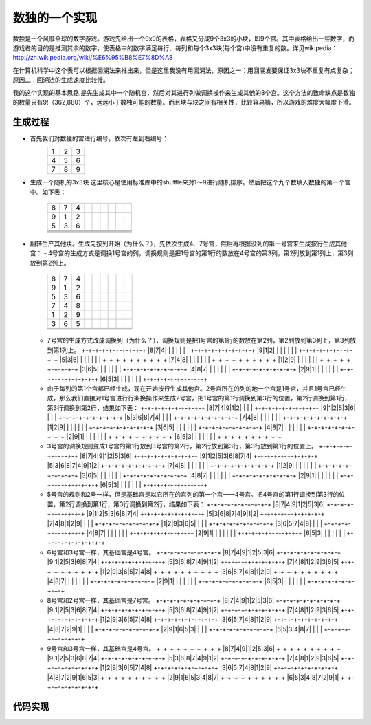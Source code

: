 数独的一个实现
=============

数独是一个风靡全球的数字游戏。游戏先给出一个9x9的表格，表格又分成9个3x3的小块，即9个宫。其中表格给出一些数字，而游戏者的目的是推测其余的数字，使表格中的数字满足每行、每列和每个3x3块(每个宫)中没有重复的数。详见wikipedia：http://zh.wikipedia.org/wiki/%E6%95%B8%E7%8D%A8

在计算机科学中这个表可以根据回溯法来推出来，但是这里我没有用回溯法，原因之一：用回溯发要保证3x3块不重复有点复杂；原因二：回溯法的生成速度比较慢。

我的这个实现的基本思路,是先生成其中一个随机宫，然后对其进行列做调换操作来生成其他的8个宫。这个方法的致命缺点是数独的数量只有9!（362,880）个，远远小于数独可能的数量。而且块与块之间有相关性，比较容易猜，所以游戏的难度大幅度下滑。

生成过程
-------

* 首先我们对数独的宫进行编号，依次有左到右编号：
    +-+-+-+
    |1|2|3|
    +-+-+-+
    |4|5|6|
    +-+-+-+
    |7|8|9|
    +-+-+-+

* 生成一个随机的3x3块
  这里核心是使用标准库中的shuffle来对1～9进行随机排序。然后把这个九个数填入数独的第一个宫中。如下表：
    +-+-+-+-+-+-+-+-+-+
    |8|7|4| | | | | | |
    +-+-+-+-+-+-+-+-+-+
    |9|1|2| | | | | | |
    +-+-+-+-+-+-+-+-+-+
    |5|3|6| | | | | | |
    +-+-+-+-+-+-+-+-+-+
    | | | | | | | | | |
    +-+-+-+-+-+-+-+-+-+
    | | | | | | | | | |
    +-+-+-+-+-+-+-+-+-+
    | | | | | | | | | |
    +-+-+-+-+-+-+-+-+-+
    | | | | | | | | | |
    +-+-+-+-+-+-+-+-+-+
    | | | | | | | | | |
    +-+-+-+-+-+-+-+-+-+
    | | | | | | | | | |
    +-+-+-+-+-+-+-+-+-+

* 翻转生产其他块。生成先按列开始（为什么？），先依次生成4、7号宫，然后再根据没列的第一号宫来生成按行生成其他宫：
  - 4号宫的生成方式是调换1号宫的列，调换规则是把1号宫的第1行的数放在4号宫的第3列，第2列放到第1列上，第3列放到第2列上。
    +-+-+-+-+-+-+-+-+-+  
    |8|7|4| | | | | | |
    +-+-+-+-+-+-+-+-+-+
    |9|1|2| | | | | | |
    +-+-+-+-+-+-+-+-+-+
    |5|3|6| | | | | | |
    +-+-+-+-+-+-+-+-+-+
    |7|4|8| | | | | | |
    +-+-+-+-+-+-+-+-+-+
    |1|2|9| | | | | | |
    +-+-+-+-+-+-+-+-+-+
    |3|6|5| | | | | | |
    +-+-+-+-+-+-+-+-+-+
    | | | | | | | | | |
    +-+-+-+-+-+-+-+-+-+
    | | | | | | | | | |
    +-+-+-+-+-+-+-+-+-+
    | | | | | | | | | |
    +-+-+-+-+-+-+-+-+-+


  - 7号宫的生成方式改成调换列（为什么？），调换规则是把1号宫的第1行的数放在第2列，第2列放到第3列上，第3列放到第1列上。
    +-+-+-+-+-+-+-+-+-+  
    |8|7|4| | | | | | |
    +-+-+-+-+-+-+-+-+-+
    |9|1|2| | | | | | |
    +-+-+-+-+-+-+-+-+-+
    |5|3|6| | | | | | |
    +-+-+-+-+-+-+-+-+-+
    |7|4|8| | | | | | |
    +-+-+-+-+-+-+-+-+-+
    |1|2|9| | | | | | |
    +-+-+-+-+-+-+-+-+-+
    |3|6|5| | | | | | |
    +-+-+-+-+-+-+-+-+-+
    |4|8|7| | | | | | |
    +-+-+-+-+-+-+-+-+-+
    |2|9|1| | | | | | |
    +-+-+-+-+-+-+-+-+-+
    |6|5|3| | | | | | |
    +-+-+-+-+-+-+-+-+-+

  - 由于每列的第1个宫都已经生成，现在开始按行生成其他宫。2号宫所在的列的地一个宫是1号宫，并且1号宫已经生成，那么我们直接对1号宫进行行条换操作来生成2号宫，把1号宫的第1行调换到第3行的位置，第2行调换到第1行，第3行调换到第2行，结果如下表：
    +-+-+-+-+-+-+-+-+-+
    |8|7|4|9|1|2| | | |
    +-+-+-+-+-+-+-+-+-+
    |9|1|2|5|3|6| | | |
    +-+-+-+-+-+-+-+-+-+
    |5|3|6|8|7|4| | | |
    +-+-+-+-+-+-+-+-+-+
    |7|4|8| | | | | | |   
    +-+-+-+-+-+-+-+-+-+
    |1|2|9| | | | | | |
    +-+-+-+-+-+-+-+-+-+
    |3|6|5| | | | | | |
    +-+-+-+-+-+-+-+-+-+
    |4|8|7| | | | | | |
    +-+-+-+-+-+-+-+-+-+
    |2|9|1| | | | | | |
    +-+-+-+-+-+-+-+-+-+
    |6|5|3| | | | | | | 
    +-+-+-+-+-+-+-+-+-+

  - 3号宫的调换规则变成1号宫的第1行放到3号宫的第2行，第2行放到第3行，第3行放到第1行的位置上。
    +-+-+-+-+-+-+-+-+-+
    |8|7|4|9|1|2|5|3|6|
    +-+-+-+-+-+-+-+-+-+
    |9|1|2|5|3|6|8|7|4|
    +-+-+-+-+-+-+-+-+-+
    |5|3|6|8|7|4|9|1|2|
    +-+-+-+-+-+-+-+-+-+
    |7|4|8| | | | | | |
    +-+-+-+-+-+-+-+-+-+
    |1|2|9| | | | | | |
    +-+-+-+-+-+-+-+-+-+
    |3|6|5| | | | | | |
    +-+-+-+-+-+-+-+-+-+
    |4|8|7| | | | | | |
    +-+-+-+-+-+-+-+-+-+
    |2|9|1| | | | | | |
    +-+-+-+-+-+-+-+-+-+
    |6|5|3| | | | | | |
    +-+-+-+-+-+-+-+-+-+

  - 5号宫的规则和2号一样，但是基础宫是以它所在的宫列的第一个宫——4号宫。把4号宫的第1行调换到第3行的位置，第2行调换到第1行，第3行调换到第2行，结果如下表：
    +-+-+-+-+-+-+-+-+-+
    |8|7|4|9|1|2|5|3|6|
    +-+-+-+-+-+-+-+-+-+
    |9|1|2|5|3|6|8|7|4|
    +-+-+-+-+-+-+-+-+-+
    |5|3|6|8|7|4|9|1|2|
    +-+-+-+-+-+-+-+-+-+
    |7|4|8|1|2|9| | | |
    +-+-+-+-+-+-+-+-+-+
    |1|2|9|3|6|5| | | |
    +-+-+-+-+-+-+-+-+-+
    |3|6|5|7|4|8| | | |
    +-+-+-+-+-+-+-+-+-+
    |4|8|7| | | | | | |
    +-+-+-+-+-+-+-+-+-+
    |2|9|1| | | | | | |
    +-+-+-+-+-+-+-+-+-+
    |6|5|3| | | | | | |
    +-+-+-+-+-+-+-+-+-+

  - 6号宫和3号宫一样，其基础宫是4号宫。
    +-+-+-+-+-+-+-+-+-+
    |8|7|4|9|1|2|5|3|6|
    +-+-+-+-+-+-+-+-+-+
    |9|1|2|5|3|6|8|7|4|
    +-+-+-+-+-+-+-+-+-+
    |5|3|6|8|7|4|9|1|2|
    +-+-+-+-+-+-+-+-+-+
    |7|4|8|1|2|9|3|6|5|
    +-+-+-+-+-+-+-+-+-+
    |1|2|9|3|6|5|7|4|8|
    +-+-+-+-+-+-+-+-+-+
    |3|6|5|7|4|8|1|2|9|
    +-+-+-+-+-+-+-+-+-+
    |4|8|7| | | | | | |
    +-+-+-+-+-+-+-+-+-+
    |2|9|1| | | | | | |
    +-+-+-+-+-+-+-+-+-+
    |6|5|3| | | | | | |
    +-+-+-+-+-+-+-+-+-+

  - 8号宫和2号宫一样，其基础宫是7号宫。
    +-+-+-+-+-+-+-+-+-+
    |8|7|4|9|1|2|5|3|6|
    +-+-+-+-+-+-+-+-+-+
    |9|1|2|5|3|6|8|7|4|
    +-+-+-+-+-+-+-+-+-+
    |5|3|6|8|7|4|9|1|2|
    +-+-+-+-+-+-+-+-+-+
    |7|4|8|1|2|9|3|6|5|
    +-+-+-+-+-+-+-+-+-+
    |1|2|9|3|6|5|7|4|8|
    +-+-+-+-+-+-+-+-+-+
    |3|6|5|7|4|8|1|2|9|
    +-+-+-+-+-+-+-+-+-+
    |4|8|7|2|9|1| | | |
    +-+-+-+-+-+-+-+-+-+
    |2|9|1|6|5|3| | | |
    +-+-+-+-+-+-+-+-+-+
    |6|5|3|4|8|7| | | |
    +-+-+-+-+-+-+-+-+-+

  - 9号宫和3号宫一样，其基础宫是4号宫。
    +-+-+-+-+-+-+-+-+-+
    |8|7|4|9|1|2|5|3|6|
    +-+-+-+-+-+-+-+-+-+
    |9|1|2|5|3|6|8|7|4|
    +-+-+-+-+-+-+-+-+-+
    |5|3|6|8|7|4|9|1|2|
    +-+-+-+-+-+-+-+-+-+
    |7|4|8|1|2|9|3|6|5|
    +-+-+-+-+-+-+-+-+-+
    |1|2|9|3|6|5|7|4|8|
    +-+-+-+-+-+-+-+-+-+
    |3|6|5|7|4|8|1|2|9|
    +-+-+-+-+-+-+-+-+-+
    |4|8|7|2|9|1|6|5|3|
    +-+-+-+-+-+-+-+-+-+
    |2|9|1|6|5|3|4|8|7|
    +-+-+-+-+-+-+-+-+-+
    |6|5|3|4|8|7|2|9|1|
    +-+-+-+-+-+-+-+-+-+

代码实现
-------

